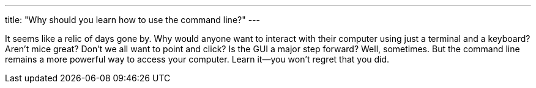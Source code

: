 ---
title: "Why should you learn how to use the command line?"
---

It seems like a relic of days gone by.
//
Why would anyone want to interact with their computer using just a terminal
and a keyboard?
//
Aren't mice great?
//
Don't we all want to point and click?
//
Is the GUI a major step forward?
//
Well, sometimes.
//
But the command line remains a more powerful way to access your computer.
//
Learn it--you won't regret that you did.

